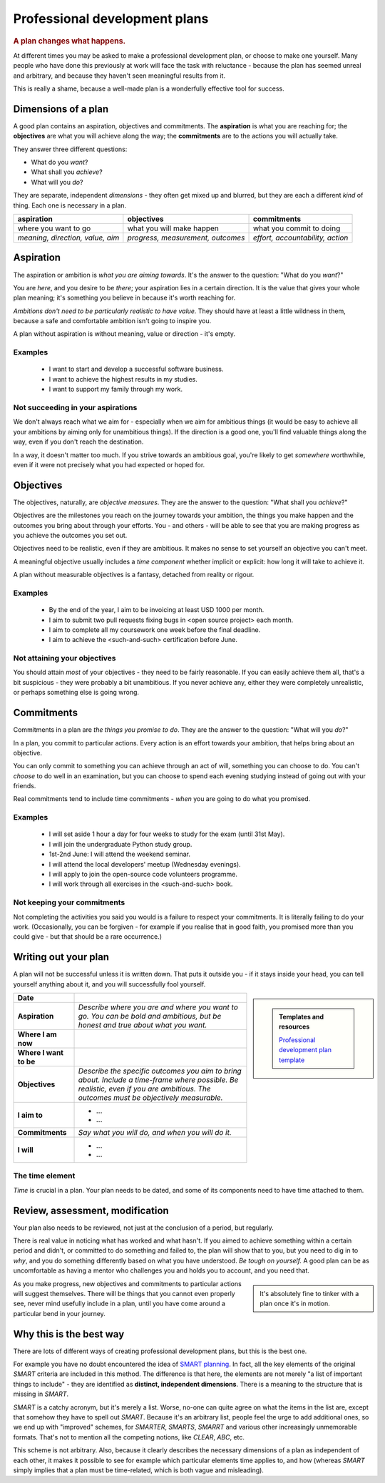 ==============================
Professional development plans
==============================

..  rubric:: A plan changes what happens.

At different times you may be asked to make a professional development plan, or choose to make one yourself. Many people who have done this previously at work will face the task with reluctance - because the plan has seemed unreal and arbitrary, and because they haven't seen meaningful results from it.

This is really a shame, because a well-made plan is a wonderfully effective tool for success.


Dimensions of a plan
====================

A good plan contains an aspiration, objectives and commitments. The **aspiration** is what you are reaching for; the **objectives** are what you will achieve along the way; the **commitments** are to the actions you will actually take.

They answer three different questions:

* What do you *want*?
* What shall you *achieve*?
* What will you *do*?

They are separate, independent *dimensions* - they often get mixed up and blurred, but they are each a different *kind* of thing. Each one is necessary in a plan.

..  list-table::
    :header-rows: 1
    :class: wider

    * - aspiration
      - objectives
      - commitments
    * - where you want to go
      - what you will make happen
      - what you commit to doing
    * - *meaning, direction, value, aim*
      - *progress, measurement, outcomes*
      - *effort, accountability, action*



Aspiration
==========

The aspiration or ambition is *what you are aiming towards*. It's the answer to the question: "What do you *want*?"

You are *here*, and you desire to be *there*; your aspiration lies in a certain direction. It is the value that gives your whole plan meaning; it's something you believe in because it's worth reaching for.

*Ambitions don't need to be particularly realistic to have value.* They should have at least a little wildness in them, because a safe and comfortable ambition isn't going to inspire you.

A plan without aspiration is without meaning, value or direction - it's empty.


Examples
--------

    * I want to start and develop a successful software business.
    * I want to achieve the highest results in my studies.
    * I want to support my family through my work.


Not succeeding in your aspirations
----------------------------------

We don't always reach what we aim for - especially when we aim for ambitious things (it would be easy to achieve all your ambitions by aiming only for unambitious things). If the direction is a good one, you'll find valuable things along the way, even if you don't reach the destination.

In a way, it doesn't matter too much. If you strive towards an ambitious goal, you're likely to get *somewhere* worthwhile, even if it were not precisely what you had expected or hoped for.


Objectives
==========

The objectives, naturally, are *objective measures*. They are the answer to the question: "What shall you *achieve*?"

Objectives are the milestones you reach on the journey towards your ambition, the things you make happen and the outcomes you bring about through your efforts. You - and others - will be able to see that you are making progress as you achieve the outcomes you set out.

Objectives need to be realistic, even if they are ambitious. It makes no sense to set yourself an objective you can't meet.

A meaningful objective usually includes a *time component* whether implicit or explicit: how long it will take to achieve it.

A plan without measurable objectives is a fantasy, detached from reality or rigour.


Examples
--------

    * By the end of the year, I aim to be invoicing at least USD 1000 per month.
    * I aim to submit two pull requests fixing bugs in <open source project> each month.
    * I aim to complete all my coursework one week before the final deadline.
    * I aim to achieve the <such-and-such> certification before June.


Not attaining your objectives
-----------------------------

You should attain *most* of your objectives - they need to be fairly reasonable. If you can easily achieve them all, that's a bit suspicious - they were probably a bit unambitious. If you never achieve any, either they were completely unrealistic, or perhaps something else is going wrong.


Commitments
===========

Commitments in a plan are *the things you promise to do*. They are the answer to the question: "What will you *do*?"

In a plan, you commit to particular actions. Every action is an effort towards your ambition, that helps bring about an objective.

You can only commit to something you can achieve through an act of will, something you can choose to do. You can't *choose* to do well in an examination, but you can choose to spend each evening studying instead of going out with your friends.

Real commitments tend to include time commitments - *when* you are going to do what you promised.


Examples
--------

    * I will set aside 1 hour a day for four weeks to study for the exam (until 31st May).
    * I will join the undergraduate Python study group.
    * 1st-2nd June: I will attend the weekend seminar.
    * I will attend the local developers' meetup (Wednesday evenings).
    * I will apply to join the open-source code volunteers programme.
    * I will work through all exercises in the <such-and-such> book.


Not keeping your commitments
----------------------------

Not completing the activities you said you would is a failure to respect your commitments. It is literally failing to do your work. (Occasionally, you can be forgiven - for example if you realise that in good faith, you promised more than you could give - but that should be a rare occurrence.)


.. _plans-writing-out:

Writing out your plan
=====================

A plan will not be successful unless it is written down. That puts it outside you - if it stays inside your head, you can tell yourself anything about it, and you will successfully fool yourself.

..  sidebar::

    ..  admonition:: Templates and resources

        `Professional development plan template <https://docs.google.com/document/d/11hC8Sx4qUhNY1zPxlWaEE80l-4dGMA8cmnDPy4N41Z4/edit?usp=sharing>`_

..  list-table::
    :stub-columns: 1

    * - Date
      -
    * - Aspiration
      - *Describe where you are and where you want to go. You can be bold and ambitious, but be honest and true about what you want.*
    * - Where I am now
      -
    * - Where I want to be
      -
    * - Objectives
      - *Describe the specific outcomes you aim to bring about. Include a time-frame where possible. Be realistic, even if you are ambitious. The outcomes must be objectively measurable.*
    * - I aim to
      - * ...
        * ...
    * - Commitments
      - *Say what you will do, and when you will do it.*
    * - I will
      - * ...
        * ...


The time element
----------------

*Time* is crucial in a plan. Your plan needs to be dated, and some of its components need to have time attached to them.


Review, assessment, modification
================================

Your plan also needs to be reviewed, not just at the conclusion of a period, but regularly.

There is real value in noticing what has worked and what hasn't. If you aimed to achieve something within a certain period and didn't, or committed to do something and failed to, the plan will show that to you, but you need to dig in to *why*, and you do something differently based on what you have understood. *Be tough on yourself.* A good plan can be as uncomfortable as having a mentor who challenges you and holds you to account, and you need that.

..  sidebar::

    It's absolutely fine to tinker with a plan once it's in motion.

As you make progress, new objectives and commitments to particular actions will suggest themselves. There will be things that you cannot even properly see, never mind usefully include in a plan, until you have come around a particular bend in your journey.


Why this is the best way
=========================

There are lots of different ways of creating professional development plans, but this is the best one.

For example you have no doubt encountered the idea of `SMART planning <https://en.wikipedia.org/wiki/SMART_criteria>`_. In fact, all the key elements of the original *SMART* criteria are included in this method. The difference is that here, the elements are not merely "a list of important things to include" - they are identified as **distinct, independent dimensions**. There is a meaning to the structure that is missing in *SMART*.

*SMART* is a catchy acronym, but it's merely a list. Worse, no-one can quite agree on what the items in the list are, except that somehow they have to spell out *SMART*. Because it's an arbitrary list, people feel the urge to add additional ones, so we end up with "improved" schemes, for *SMARTER*, *SMARTS*, *SMARRT* and various other increasingly unmemorable formats. That's not to mention all the competing notions, like *CLEAR*, *ABC*, etc.

This scheme is not arbitrary. Also, because it clearly describes the necessary dimensions of a plan as independent of each other, it makes it possible to see for example which particular elements time applies to, and how (whereas *SMART* simply implies that a plan must be time-related, which is both vague and misleading).

